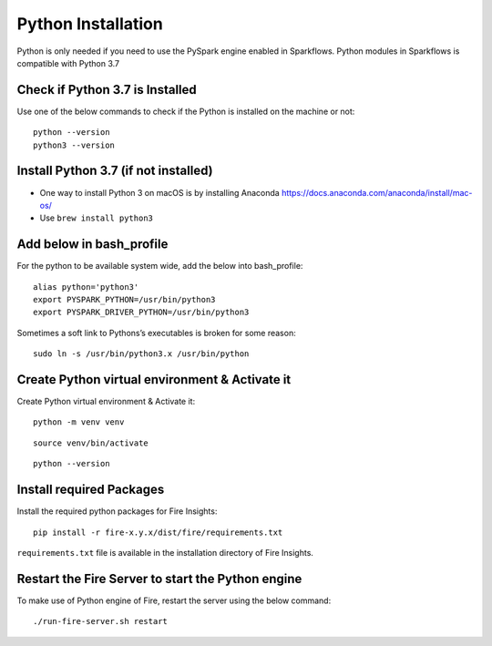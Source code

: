 Python Installation 
====================

Python is only needed if you need to use the PySpark engine enabled in Sparkflows. Python modules in Sparkflows is compatible with Python 3.7

Check if Python 3.7 is Installed
---------------------------------

Use one of the below commands to check if the Python is installed on the machine or not::

  python --version
  python3 --version


Install Python 3.7 (if not installed)
---------------------------------------
 
* One way to install Python 3 on macOS is by installing Anaconda https://docs.anaconda.com/anaconda/install/mac-os/
* Use ``brew install python3``

Add below in bash_profile
--------------------------

For the python to be available system wide, add the below into bash_profile::

  alias python='python3'
  export PYSPARK_PYTHON=/usr/bin/python3
  export PYSPARK_DRIVER_PYTHON=/usr/bin/python3
  
Sometimes a soft link to Pythons’s executables is broken for some reason::

  sudo ln -s /usr/bin/python3.x /usr/bin/python
   
Create Python virtual environment & Activate it
-----------------------------------------------

Create Python virtual environment & Activate it::

  python -m venv venv

::

  source venv/bin/activate

::

  python --version

Install required Packages
-------------------------

Install the required python packages for Fire Insights::

  pip install -r fire-x.y.x/dist/fire/requirements.txt
   
``requirements.txt`` file is available in the installation directory of Fire Insights.

Restart the Fire Server to start the Python engine
---------------------------------------------------

To make use of Python engine of Fire, restart the server using the below command::

    ./run-fire-server.sh restart
